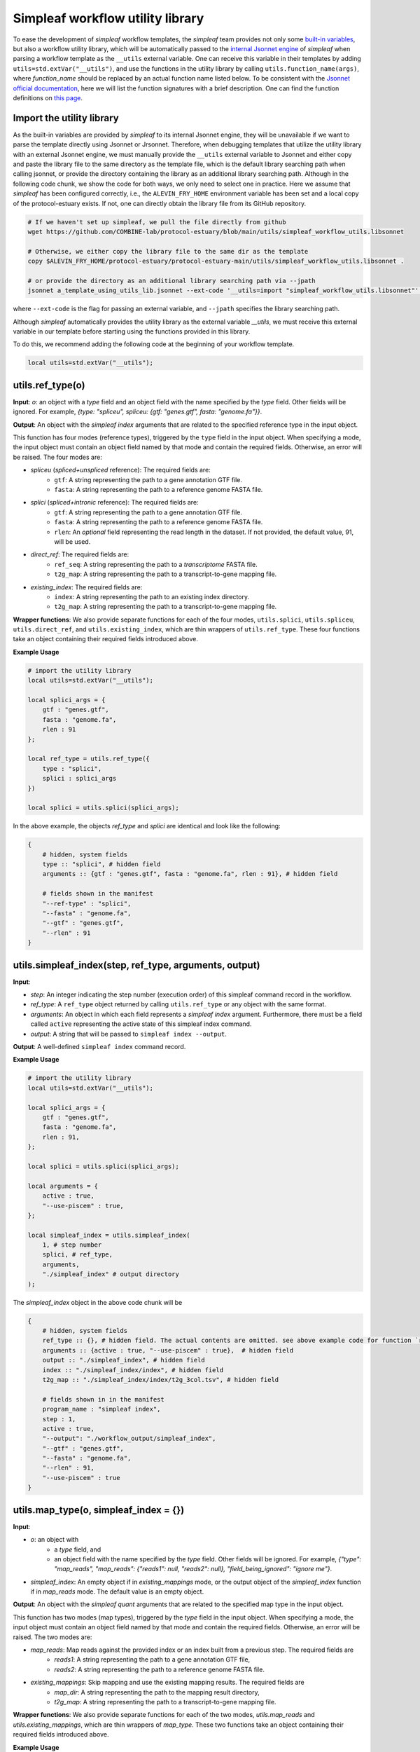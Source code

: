 Simpleaf workflow utility library
===================================

To ease the development of *simpleaf* workflow templates, the *simpleaf* team provides not only some `built-in variables <https://combine-lab.github.io/alevin-fry-tutorials/2023/build-simpleaf-workflow/#:~:text=4.%20Utilizing%20built%2Din%20variables%20and%20custom%20library%20search%20paths%20in%20custom%20templates>`_, but also a workflow utility library, which will be automatically passed to the `internal Jsonnet engine <https://github.com/CertainLach/jsonnet>`_ of *simpleaf* when parsing a workflow template as the ``__utils`` external variable. One can receive this variable in their templates by adding ``utils=std.extVar("__utils")``, and use the functions in the utility library by calling ``utils.function_name(args)``, where *function_name* should be replaced by an actual function name listed below. To be consistent with the `Jsonnet official documentation <https://jsonnet.org/ref/stdlib.html>`_, here we will list the function signatures with a brief description. One can find the function definitions on `this page <https://github.com/COMBINE-lab/protocol-estuary/blob/main/utils/simpleaf_workflow_utils.libsonnet>`_.

Import the utility library
""""""""""""""""""""""""""""""""""""""""""""""

As the built-in variables are provided by *simpleaf* to its internal Jsonnet engine, they will be unavailable if we want to parse the template directly using Jsonnet or Jrsonnet. Therefore, when debugging templates that utilize the utility library with an external Jsonnet engine, we must manually provide the ``__utils`` external variable to Jsonnet and either copy and paste the library file to the same directory as the template file, which is the default library searching path when calling jsonnet, or provide the directory containing the library as an additional library searching path. Although in the following code chunk, we show the code for both ways, we only need to select one in practice. Here we assume that *simpleaf* has been configured correctly, i.e., the ``ALEVIN_FRY_HOME`` environment variable has been set and a local copy of the protocol-estuary exists. If not, one can directly obtain the library file from its GitHub repository.

.. code-block:: shell

    # If we haven't set up simpleaf, we pull the file directly from github
    wget https://github.com/COMBINE-lab/protocol-estuary/blob/main/utils/simpleaf_workflow_utils.libsonnet
    
    # Otherwise, we either copy the library file to the same dir as the template
    copy $ALEVIN_FRY_HOME/protocol-estuary/protocol-estuary-main/utils/simpleaf_workflow_utils.libsonnet .

    # or provide the directory as an additional library searching path via --jpath 
    jsonnet a_template_using_utils_lib.jsonnet --ext-code '__utils=import "simpleaf_workflow_utils.libsonnet"' --jpath "$ALEVIN_FRY_HOME/protocol-estuary/protocol-estuary-main/utils"

where ``--ext-code`` is the flag for passing an external variable, and ``--jpath`` specifies the library searching path.  

Although *simpleaf* automatically provides the utility library as the external variable `__utils`, we must receive this external variable in our template before starting using the functions provided in this library. 

To do this, we recommend adding the following code at the beginning of your workflow template.

.. code-block:: console

    local utils=std.extVar("__utils");

utils.ref_type(o)
""""""""""""""""""""""""""""""""""""""""""""""

**Input**: `o`: an object with a *type* field and an object field with the name specified by the *type* field. Other fields will be ignored. For example, `{type: "spliceu", spliceu: {gtf: "genes.gtf", fasta: "genome.fa"}}`.

**Output**: An object with the *simpleaf index* arguments that are related to the specified reference type in the input object.

This function has four modes (reference types), triggered by the ``type`` field in the input object. When specifying a mode, the input object must contain an object field named by that mode and contain the required fields. Otherwise, an error will be raised. The four modes are:

- *spliceu* (*spliced+unspliced* reference): The required fields are:
    - ``gtf``: A string representing the path to a gene annotation GTF file.
    - ``fasta``: A string representing the path to a reference genome FASTA file.
- *splici* (*spliced+intronic* reference): The required fields are:
    - ``gtf``: A string representing the path to a gene annotation GTF file.
    - ``fasta``: A string representing the path to a reference genome FASTA file.
    - ``rlen``: An *optional* field representing the read length in the dataset. If not provided, the default value, 91, will be used.
- *direct_ref*: The required fields are:
    - ``ref_seq``: A string representing the path to a *transcriptome* FASTA file.
    - ``t2g_map``: A string representing the path to a transcript-to-gene mapping file.
- *existing_index*: The required fields are:
    - ``index``: A string representing the path to an existing index directory.
    - ``t2g_map``: A string representing the path to a transcript-to-gene mapping file.

**Wrapper functions**: We also provide separate functions for each of the four modes, ``utils.splici``, ``utils.spliceu``, ``utils.direct_ref``, and ``utils.existing_index``, which are thin wrappers of ``utils.ref_type``. These four functions take an object containing their required fields introduced above.


**Example Usage** 

.. code-block:: jsonnet
    
    # import the utility library
    local utils=std.extVar("__utils");

    local splici_args = {
        gtf : "genes.gtf",
        fasta : "genome.fa",
        rlen : 91
    };

    local ref_type = utils.ref_type({
        type : "splici",
        splici : splici_args
    })

    local splici = utils.splici(splici_args);

In the above example, the objects `ref_type` and `splici` are identical and look like the following:

.. code-block:: jsonnet

    {   
        # hidden, system fields
        type :: "splici", # hidden field
        arguments :: {gtf : "genes.gtf", fasta : "genome.fa", rlen : 91}, # hidden field
        
        # fields shown in the manifest
        "--ref-type" : "splici",
        "--fasta" : "genome.fa",
        "--gtf" : "genes.gtf",
        "--rlen" : 91
    } 


utils.simpleaf_index(step, ref_type, arguments, output)
""""""""""""""""""""""""""""""""""""""""""""""

**Input**:

- *step*: An integer indicating the step number (execution order) of this simpleaf command record in the workflow.
- *ref_type*: A ``ref_type`` object returned by calling ``utils.ref_type`` or any object with the same format.
- *arguments*: An object in which each field represents a *simpleaf index* argument. Furthermore, there must be a field called ``active`` representing the active state of this simpleaf index command.
- *output*: A string that will be passed to ``simpleaf index --output``.

**Output**: A well-defined ``simpleaf index`` command record.

**Example Usage** 

.. code-block:: jsonnet

    # import the utility library
    local utils=std.extVar("__utils");

    local splici_args = {
        gtf : "genes.gtf",
        fasta : "genome.fa",
        rlen : 91,
    };
    
    local splici = utils.splici(splici_args);

    local arguments = {
        active : true,
        "--use-piscem" : true,
    };
        
    local simpleaf_index = utils.simpleaf_index(
        1, # step number
        splici, # ref_type,
        arguments,
        "./simpleaf_index" # output directory
    );


The `simpleaf_index` object in the above code chunk will be  

.. code-block:: jsonnet

    {
        # hidden, system fields
        ref_type :: {}, # hidden field. The actual contents are omitted. see above example code for function `ref_type`
        arguments :: {active : true, "--use-piscem" : true},  # hidden field
        output :: "./simpleaf_index", # hidden field
        index :: "./simpleaf_index/index", # hidden field
        t2g_map :: "./simpleaf_index/index/t2g_3col.tsv", # hidden field

        # fields shown in in the manifest
        program_name : "simpleaf index",
        step : 1,
        active : true,
        "--output": "./workflow_output/simpleaf_index",
        "--gtf" : "genes.gtf",
        "--fasta" : "genome.fa",
        "--rlen" : 91,
        "--use-piscem" : true
    }


utils.map_type(o, simpleaf_index = {})
""""""""""""""""""""""""""""""""""""""""""""""

**Input**:

- `o`: an object with
    - a `type` field, and
    - an object field with the name specified by the `type` field. Other fields will be ignored. For example, `{"type": "map_reads", "map_reads": {"reads1": null, "reads2": null}, "field_being_ignored": "ignore me"}`.
- `simpleaf_index`: An empty object if in `existing_mappings` mode, or the output object of the `simpleaf_index` function if in `map_reads` mode. The default value is an empty object.

**Output**: An object with the `simpleaf quant` arguments that are related to the specified map type in the input object.

This function has two modes (map types), triggered by the `type` field in the input object. When specifying a mode, the input object must contain an object field named by that mode and contain the required fields. Otherwise, an error will be raised. The two modes are:

- `map_reads`: Map reads against the provided index or an index built from a previous step. The required fields are
    - `reads1`: A string representing the path to a gene annotation GTF file,
    - `reads2`: A string representing the path to a reference genome FASTA file.
- `existing_mappings`: Skip mapping and use the existing mapping results. The required fields are
    - `map_dir`: A string representing the path to the mapping result directory,
    - `t2g_map`: A string representing the path to a transcript-to-gene mapping file.

**Wrapper functions**: We also provide separate functions for each of the two modes, `utils.map_reads` and `utils.existing_mappings`, which are thin wrappers of `map_type`. These two functions take an object containing their required fields introduced above.

**Example Usage** 

.. code-block:: jsonnet

    # import the utility library
    local utils=std.extVar("__utils");

    local simpleaf_index = {}; # The return of object of simpleaf_index function in its example usage 

    local map_reads_args = {
        reads1 : "reads1.fastq",
        reads2 : "reads2.fastq",
    };

    local map_type = utils.map_type({
        type : "map_reads",
        map_reads : map_reads_args,
    })

    local map_reads = utils.map_reads(map_reads_args);

In the above example, the objects `map_type` and `map_reads` are identical and look like the following:

.. code-block:: jsonnet

    {   
        # hidden, system fields
        type :: "map_reads", # hidden field
        arguments :: {reads1 : "reads1.fastq", reads2 : "reads2.fastq"}, # hidden field
        
        # fields shown in the manifest
        "--index" : "./workflow_output/simpleaf_index/index",
        "--t2g-map": "./workflow_output/simpleaf_index/index/t2g_3col.tsv",
        "--reads1" : "reads1.fastq",
        "--reads2" : "reads2.fastq",
    } 


utils.cell_filt_type(o)
""""""""""""""""""""""""""""""""""""""""""""""

**Input**: 

- `o`: an object with a `type` field, and an argument field with the name specified by the `type` field. Other fields will be ignored. For example, `{"type": "explicit_pl", "explicit_pl": "whitelist.txt"}`

**Output**: An object with the `simpleaf quant` arguments that are related to the specified cell filtering type in the input object.

This function has five modes (cell filtering types), triggered by the `type` field in the input object. When specifying a mode, the input object must contain an object field named by that mode and contain the required fields. Otherwise, an error will be raised. For more details, please refer to the online documentation of `simpleaf quant <https://simpleaf.readthedocs.io/en/latest/quant-command.html>`_ and `alevin-fry <https://alevin-fry.readthedocs.io/en/latest/>`_. The five modes are:

- `unfiltered_pl`: No cell filtering but correcting cell barcodes by an external or default (only works for 10X Chromium V2 and V3). The corresponding argument value field can be ``true`` (using the default whitelist if in `10xv2` and `10xv3` chemistry), or a string representing the path to an unfiltered permit list file.
- `knee`: Knee point-based filtering. The corresponding argument value field must be `true` if selected.
- `forced`: Use a forced number of cells. The corresponding argument field must be an integer representing the number of cells that can pass the filtering.
- `expect`: Use the expected number of cells. The corresponding argument field must be an integer representing the expected number of cells.
- `explicit_pl`: Use a filtered, explicit permit list. The corresponding argument field must be a string representing the path to a cell barcode permit list file.

**Wrapper functions**: We also provide a separate function for each mode, `utils.unfiltered_pl`, `utils.knee`, `utils.forced`, `utils.expect`, and `utils.explicit_pl`, which are thin wrappers of `utils.cell_filt_type`. These functions take an object containing their required fields introduced above.

**Example Usage** 

.. code-block:: jsonnet
    
    # import the utility library
    local utils=std.extVar("__utils");

    local unfiltered_pl_args = {
        unfiltered_pl : true,
    };

    local cell_filt_type = utils.cell_filt_type({
        type : "unfiltered_pl",
        unfiltered_pl : unfiltered_pl_args,
    })

    local unfiltered_pl = utils.unfiltered_pl(unfiltered_pl_args);

In the above example, the objects `cell_filt_type` and `unfiltered_pl` are identical and look like the following:

.. code-block:: jsonnet

    {   
        # hidden, system fields
        type :: "unfiltered_pl", # hidden field
        arguments :: true, # hidden field
        
        # fields shown in the manifest
        "--unfiltered-pl" : true
    } 

simpleaf_quant(step, map_type, cell_filt_type, output)
""""""""""""""""""""""""""""""""""""""""""""""

**Input**: 

- `step` : An integer indicating the step number (execution order) of this simpleaf command record in the workflow.
- `map_type` : A ``map_type`` object returned by calling ``utils.map_type`` or any object with the same format. 
- `cell_filt_type` : A ``cell_filt_type`` object returned by calling ``utils.cell_filt_type`` or any object with the same format. 
- `arguments` : an object in which each field represents a ``simpleaf quant`` argument. Furthermore, there must be a field called ``active`` representing the active state of this simpleaf index command. 
- `output` : A string that will be passed to ``simpleaf quant --output``.

**Output**: A well-defined ``simpleaf quant`` command record.

**Example Usage** 

.. code-block:: jsonnet

    # import the utility library
    local utils=std.extVar("__utils");

    local arguments = {
        active : true,
        "--chemistry" : "10xv3",
        "--resolution" : "cr-like"
    };

    local simpleaf_quant = utils.simpleaf_quant(
        2, # step number
        map_type, # defined in the example usage of function `map_reads`
        cell_filt_type, # defined in the example usage of function `cell_filt_type`
        arguments,
        "./simpleaf_quant" # output directory
    )};


The `simpleaf_quant` object in the above code chunk will be  

.. code-block:: JSON

    {
        # hidden, system fields
        map_type :: {}, # hidden field. The actual contents are omitted. see above example code for function `map_reads`
        cell_filt_type :: {}, # hidden field. The actual contents are omitted. see above example code for function `cell_filt_type`
        arguments :: {active : true, "--chemistry" : "10xv3", "--resolution" : "cr-like"},  # hidden field
        output :: "./simpleaf_quant", # hidden field

        # fields shown in in the manifest
        program_name : "simpleaf index",
        step : 1,
        active : true,
        "--chemistry": "10xv3",
        "--index": "./workflow_output/simpleaf_index/index",
        "--min-reads": 10,
        "--output": "./workflow_output/simpleaf_quant",
        "--reads1": "reads1.fastq",
        "--reads2": "reads2.fastq",
        "--resolution": "cr-like",
        "--t2g-map": "./workflow_output/simpleaf_index/index/t2g_3col.tsv",
        "--unfiltered-pl": true
    }


feature_barcode_ref(start_step, csv, name_col, barcode_col, output)
""""""""""""""""""""""""""""""""""""""""""""""

**Input**:

- `start_step`: An integer indicating the starting step number (execution order) of the series of command records in the workflow. This function will define three command records with incremental step numbers according to the provided step number.
- `csv`: A string representing the path to the "feature_barcode.csv" file of the dataset.
- `name_col`: An integer representing the column index of the feature name column in the feature barcode CSV file.
- `barcode_col`: An integer representing the column index of the feature barcode sequence column in the feature barcode CSV file.
- `output`: A string representing the parent output directory of the result files. It will be created if it doesn't exist.

**Output**: An object containing three external command records, including `mkdir`, `create_t2g`, and `create_fasta`, and a hidden object that follows the output format of `utils.ref_type` shown above. This `ref_type` object is of the `direct_ref` type. It can be used as the second argument of `utils.simpleaf_index`. In this `ref_type` object,

This function defines three external command records:

1. `mkdir`: This command calls the `mkdir` shell program to create the output directory recursively if it doesn't exist.
2. `create_t2g`: This command calls `awk` to create a transcript-to-gene mapping TSV file according to the input `csv` file, in which the transcript ID and gene ID of each feature barcode are identical. The expected output file of this command will be named ".feature_barcode_ref_t2g.tsv" and located in the provided output directory.
3. `create_fasta`: This command calls `awk` to create a FASTA file according to the input `csv` file, in which each feature barcode is a FASTA record. The expected output file of this command will be named ".feature_barcode_ref.fa" and located in the provided output directory.

Please note that the `start_step` argument represents the starting step of the series of external commands. If `start_step` is set to 1, then `mkdir` will be assigned step 1, `create_t2g` will be assigned step 2, and so on. Therefore, the step of any future command after the `utils.feature_barcode_ref` commands should not be less than 4.

**Example Usage** 

.. code-block:: jsonnet

    # import the utility library
    local utils=std.extVar("__utils");

    local feature_barcode_ref = utils.feature_barcode_ref(
        1, # start step number
        "feature_barcode.csv", # feature barcode csv
        1, # name_column
        5, # barcode column
        "feature_barcode_ref" # output path
    )

The resulting object will look like the following:

.. code-block:: jsonnet

    {   
        # hidden, system fields
        step :: 1,
        last_step :: 3,
        csv :: "feature_barcode.csv",
        output :: "./feature_barcode_ref",
        ref_seq :: "./feature_barcode_ref/.feature_barcode_ref.fa",
        t2g_map :: "./feature_barcode_ref/.feature_barcode_ref_t2g.tsv",
        
        # external command records
        mkdir : {
            active : true,
            step: step,
            program_name: "mkdir",
            arguments: ["-p", "./feature_barcode_ref"]
        },
        create_t2g : {
            active : true,
            step: step + 1,
            program_name: "awk",
            arguments: ["-F","','","'NR>1 {sub(/ /,\"_\",$1);print $1\"\\t\"$1}'", csv, ">", "./feature_barcode_ref/.feature_barcode_ref_t2g.tsv"],
        },
        
        create_fasta : {
            active : true,
            step: step + 2,
            program_name: "awk",
            arguments: ["-F","','","'NR>1 {sub(/ /,\"_\",$1);print \">\"$1\"\\n\"$5}'", csv, ">", "./feature_barcode_ref/.feature_barcode_ref.fa"]
        },
        ref_type :: {
            type : "direct_ref",
            t2g_map :: "./feature_barcode_ref/.feature_barcode_ref_t2g.tsv",
            "--ref-seq" : "./feature_barcode_ref/.feature_barcode_ref.fa",
        }
    }


barcode_translation(start_step, url, quant_cb, output)
""""""""""""""""""""""""""""""""""""""""""""""

**Input**:

- `start_step`: An integer indicating the starting step number (execution order) of the series of command records in the workflow. This function will define five command records with incremental step numbers according to the provided step number.
- `url`: A string representing the downloadable URL to the barcode mapping file. You can use `this URL <https://github.com/10XGenomics/cellranger/raw/master/lib/python/cellranger/barcodes/translation/3M-february-2018.txt.gz>`_ for 10xv3 data.
- `quant_cb`: A string representing the path to the cell barcode file. Usually, this is at `af_quant/alevin/quants_mat_rows.txt` in the simpleaf quant command output directory.
- `output`: A string representing the parent output directory of the result files. It will be created if it doesn't exist.

**Output**: An object containing five external command records, including `mkdir`, `fetch_cb_translation_file`, `unzip_cb_translation_file`, `backup_bc_file`, and `barcode_translation`.

This function defines five external command records:

1. `mkdir`: This command calls the `mkdir` shell program to create the output directory recursively if it doesn't exist.
2. `fetch_cb_translation_file`: This command calls `wget` to fetch the barcode mapping file. The expected output file of this command will be called ".barcode.txt.gz", located in the provided output directory.
3. `unzip_cb_translation_file`: This command calls `gunzip` to decompress the barcode mapping file. The expected output file of this command will be called ".barcode.txt", located in the provided output directory.
4. `backup_bc_file`: This command calls `mv` to rename the provided barcode file. The expected output file of this command will have the same path as the provided barcode file but with a `.bkp` suffix.
5. `barcode_translation`: This command calls `awk` to convert the barcodes in the provided barcode file according to the barcode translation file. The expected output file will be put at the provided `quant_cb` path.

Notice that the `start_step` argument represents the starting step of the series of external commands. If `start_step` is set to 1, then `mkdir` will be assigned as step 1, `fetch_cb_translation_file` will be assigned step 2, and so on. Therefore, the step of any future command after the `barcode_translation` commands should not be less than 6.

**Example Usage** 

.. code-block:: jsonnet

    # import the utility library
    local utils=std.extVar("__utils");
    local url = "https://github.com/10XGenomics/cellranger/raw/master/lib/python/cellranger/barcodes/translation/3M-february-2018.txt.gz";
    local quant_cb = "simpeaf_quant/af_quant/alevin/quants_mat_rows.txt";

    local barcode_translation = utils.barcode_translation(
        1, # start step number
        url,
        quant_cb,
        "simpeaf_quant/af_quant/alevin" # output path
    )

The resulting object will look like the following:

.. code-block:: jsonnet

    {
        step :: 1,
        last_step :: 5,
        url :: "https://github.com/10XGenomics/cellranger/raw/master/lib/python/cellranger/barcodes/translation/3M-february-2018.txt.gz",
        quant_cb :: "simpeaf_quant/af_quant/alevin/quants_mat_rows.txt",
        output :: "simpeaf_quant/af_quant/alevin",
        mkdir : {
            active : true,
            step : step,
            program_name : "mkdir",
            arguments : ["-p", "simpeaf_quant/af_quant/alevin"]
        },

        fetch_cb_translation_file : {
            active : true,
            step : step + 1,
            program_name : "wget",
            arguments : ["-O", "simpeaf_quant/af_quant/alevin/.barcode.txt.gz", "https://github.com/10XGenomics/cellranger/raw/master/lib/python/cellranger/barcodes/translation/3M-february-2018.txt.gz"],
        },

        unzip_cb_translation_file : {
            active : true,
            step : step + 2,
            "program_name" : "gunzip",
            "arguments": ["-c", "simpeaf_quant/af_quant/alevin/.barcode.txt.gz", ">", "simpeaf_quant/af_quant/alevin/.barcode.txt"],
        },

        backup_bc_file : {
            active : true,
            step: step + 3,
            program_name: "mv",
            arguments: ["simpeaf_quant/af_quant/alevin/quants_mat_rows.txt", "simpeaf_quant/af_quant/alevin/quants_mat_rows.txt.bkp"],
        },

        // Translate RNA barcode to feature barcode
        barcode_translation : {
            active : true,
            step: step + 4,
            program_name: "awk",
            arguments: ["'FNR==NR {dict[$1]=$2; next} {$1=($1 in dict) ? dict[$1] : $1}1'", "simpeaf_quant/af_quant/alevin/.barcode.txt", "simpeaf_quant/af_quant/alevin/quants_mat_rows.txt.bkp", ">", "simpeaf_quant/af_quant/alevin/quants_mat_rows.txt"],
        },  
    },

utils.get(o, f, use_default = false, default = null)
""""""""""""""""""""""""""""""""""""""""""""""""""""""""""""""

**Input**: o: an object, f: the target field name, use_default: boolean, default: any valid type

**Output**: Return the target field *f* in the given object if the object has a sub-field called *f*. Otherwise,

  - if *use_default* is *true*, return the value of the *default* argument (defualtly *null*).
  - if *use_default* is false, raise an error.

This function tries to (non-recursively) get a sub-field in the provided object and return it. If the field doesn't exist, then it either returns a default value or raises an error.

**Example Usage**

.. code-block:: jsonnet
    
    local utils = std.extVar("__utils");
    
    local splici_args = {
        gtf : "genes.gtf",
        fasta : "genome.fa",
        rlen : 91,
    };

    {
        default_behavior : utils.get(splici_args, "gtf") # this will return "genes.gtf",

        not_exist : utils.get(splici_args, "I do not exist") # raise error
        
        provide_default : utils.get(splici_args, "I do not exist", true, "but I have a default value") # this yields "but I have a default value"

    }
